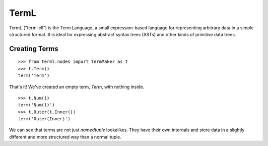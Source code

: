 =====
TermL
=====

TermL ("term-ell") is the Term Language, a small expression-based language for
representing arbitrary data in a simple structured format. It is ideal for
expressing abstract syntax trees (ASTs) and other kinds of primitive data
trees.

Creating Terms
==============

::

    >>> from terml.nodes import termMaker as t
    >>> t.Term()
    term('Term')

That's it! We've created an empty term, `Term`, with nothing inside.

::

    >>> t.Num(1)
    term('Num(1)')
    >>> t.Outer(t.Inner())
    term('Outer(Inner)')


We can see that terms are not just `namedtuple` lookalikes. They have their
own internals and store data in a slightly different and more structured way
than a normal tuple.
